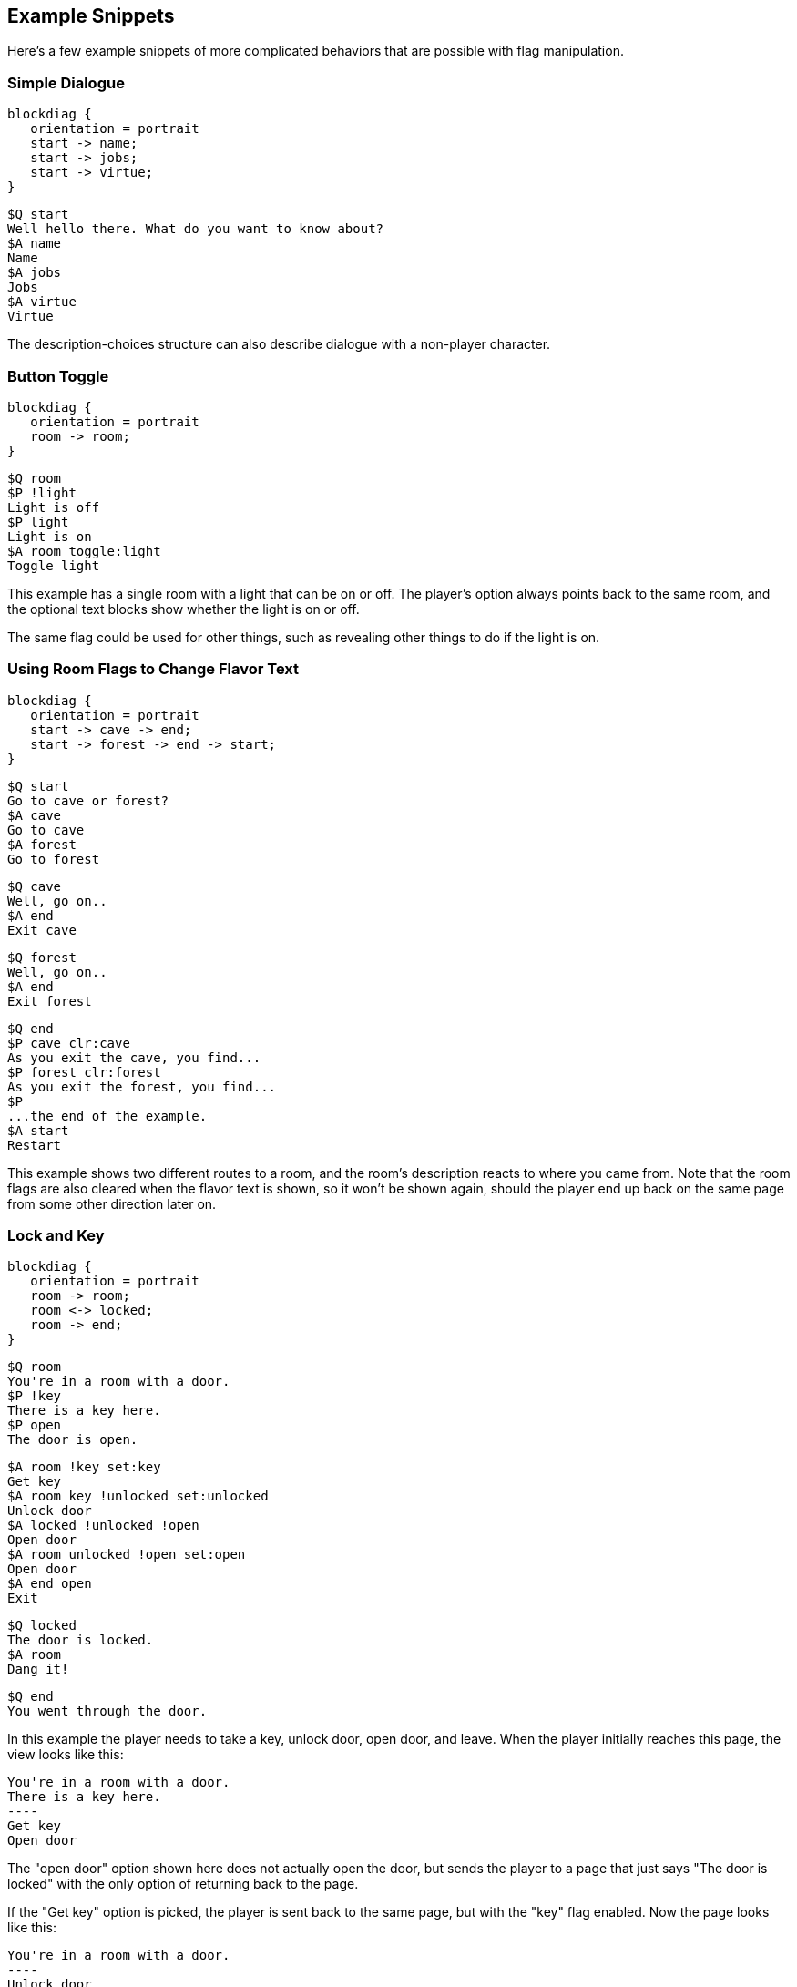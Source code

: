 ## Example Snippets

Here's a few example snippets of more complicated behaviors that are possible with flag manipulation.

### Simple Dialogue

[blockdiag, "simpledialogue", align="center"]
....
blockdiag {
   orientation = portrait
   start -> name;
   start -> jobs;
   start -> virtue;
}
....

    $Q start
    Well hello there. What do you want to know about?
    $A name
    Name
    $A jobs
    Jobs
    $A virtue
    Virtue

The description-choices structure can also describe dialogue with a non-player character.

### Button Toggle

[blockdiag, "buttontoggle", align="center"]
....
blockdiag {
   orientation = portrait
   room -> room;
}
....

    $Q room
    $P !light
    Light is off
    $P light
    Light is on
    $A room toggle:light
    Toggle light

This example has a single room with a light that can be on or off. The player's option always points back to the same room, and the optional text blocks show whether the light is on or off.

The same flag could be used for other things, such as revealing other things to do if the light is on.

### Using Room Flags to Change Flavor Text

[blockdiag, "flavor", align="center"]
....
blockdiag {
   orientation = portrait
   start -> cave -> end;
   start -> forest -> end -> start;
}
....

    $Q start
    Go to cave or forest?
    $A cave
    Go to cave
    $A forest
    Go to forest
    
    $Q cave
    Well, go on..
    $A end
    Exit cave
    
    $Q forest
    Well, go on..
    $A end
    Exit forest
    
    $Q end
    $P cave clr:cave
    As you exit the cave, you find...
    $P forest clr:forest
    As you exit the forest, you find...
    $P
    ...the end of the example.
    $A start
    Restart

This example shows two different routes to a room, and the room's description reacts to where you came from. Note that the room flags are also cleared when the flavor text is shown, so it won't be shown again, should the player end up back on the same page from some other direction later on.

### Lock and Key

[blockdiag, "lockandkey", align="center"]
....
blockdiag {
   orientation = portrait
   room -> room;
   room <-> locked;
   room -> end;
}
....

    $Q room
    You're in a room with a door.
    $P !key
    There is a key here.
    $P open
    The door is open.

    $A room !key set:key
    Get key
    $A room key !unlocked set:unlocked 
    Unlock door
    $A locked !unlocked !open
    Open door
    $A room unlocked !open set:open
    Open door
    $A end open
    Exit
    
    $Q locked
    The door is locked.
    $A room
    Dang it!
    
    $Q end
    You went through the door.

In this example the player needs to take a key, unlock door, open door, and leave. When the player initially
reaches this page, the view looks like this:

    You're in a room with a door.
    There is a key here.
    ----
    Get key
    Open door

The "open door" option shown here does not actually open the door, but sends the player to a page that just says "The door is locked" with the only option of returning back to the page.

If the "Get key" option is picked, the player is sent back to the same page, but with the "key" flag enabled. Now the page looks like this:

    You're in a room with a door.
    ----
    Unlock door
    Open door

The "Open door" option is still the same "The door is locked" option. Hitting the "Unlock" option again sends the player back to the same page, now with the "unlocked" flag on.

    You're in a room with a door.
    ----
    Open door

Now the "Open door" option does something different (it's a different "Open door", after all); sending the player back to the same page with the "open" flag on.

    You're in a room with a door.
    The door is open.
    ----
    Exit
    
Finally, the player is given the "Exit" option, which sends the player to the end node, where the game ends.

### Separate Gate

[blockdiag, "separategate", align="center"]
....
blockdiag {
   orientation = portrait
   rivercrossing <-> forestpath <-> upstream;
   rivercrossing -> end;
}
....

    $Q rivercrossing
    River flows north to south. There's signs of people 
    having crossed the river here.
    $P !dam
    The flow is too strong for you to pass.    
    $A forestpath
    Go north
    $A end dam
    Cross the river
    
    $Q forestpath
    You're on a north-south forest path. There's a river
    to the west.
    $A rivercrossing
    Go south
    $A upstream
    
    $Q upstream
    This is as far north as you can go. There's a forest 
    path south, and a river to the west.
    $P !dam
    It seems you could easily roll a big stone to the river,
    $P dam
    Huge rock is blocking the river flow.
    creating a dam.
    $A forestpath
    Go south
    $A upstream set:dam
    Roll that rock.
    
    $Q end
    You crossed the river.
    
This example uses several locations. The player has to travel upstream to
create a dam in order to be able to cross the river.

### Sticky Randoms

In order to keep the result of a random decision, set the result in a flag.

[blockdiag, "stickyrandoms", align="center"]
....
blockdiag {
   orientation = portrait
   coinroom -> coinroom;
}
....

    $Q coinroom
    $P !toss clr:result
    $P !toss rnd:64 set:result
    $P set:toss
    $P result
    The coin shows heads.
    $P !result
    The coin shows tails.
    
    $A coinroom
    Look again.
    $A coinroom clear:toss
    Toss again.

In pseudocode, the above becomes:

    If "toss" is not set:
        Clear "result"
    If "toss" is not set, AND random is less than 64:
        Set "result"
    Set "toss"
    If "result" is set
        Print "The coin shows heads."
    If "result" is not set:
        Print "The coin shows tails."

### Nerdy Boolean Logic

Freely ignore this if you don't consider yourself a nerd.

In order to AND two flags, simply check both of them at the same time:

    $O this that
    
In order to OR two flags, check them separately and set a third flag

    $O this set:thisorthat
    $O that set:thisorthat
    $O thisorthat
    
In order to exclusively-or two flags, you can use toggle.

    $O clr:thisxorthat
    $O this toggle:thisxorthat
    $O that toggle:thisxorthat

### Swapping Values

A temporary variable can also be used to swap contents of two numeric variables.

    $A tavern temp=player_money player_money=stranger_money stranger_money=temp
    Swap purses with the stranger

Swapping the state of two flags can also be done through a temporary flag, but can not be done on one line.

    $O clr:t
    $O a set:t clr:a
    $O b set:a clr:b
    $O t set:b
    
## Examples

Here's short overview of some of the examples included in the kit.

### Simple

[blockdiag, "simple", align="center"]
....
blockdiag {
   start -> window, door, trapdoor;
   door -> window;
   door -> trapdoor;
   window -> start;
   trapdoor -> start;
   trapdoor -> trapdoor, end;
}
....

The simple example has four pages, with links between them. None of the more advanced features of DialogTree are used.

### Complex

[blockdiag, "complex", align="center"]
....
blockdiag {
   orientation = portrait
   start -> start -> end;
}
....

The complex example concentrates on the more advanced features of DialogTree, including
flag manipulation, and primarily has one heavily self-referential page.

The player needs to put on a light in order to see a key, which the player must pick up,
unlock a door, open the door, and then leave.

### Traveller

[blockdiag, "traveller", align="center"]
....
blockdiag {
   start -> redroom;
   redroom <-> greenroom <->blueroom <-> redroom;
   redroom, greenroom, blueroom -> end;
}
....


In the traveller example the player is expected to run after a fleeing creature, which hops from one room to the next randomly, with a small chance of it staying put.

This effect is created through a relatively complicated logic. Each room consists of the following kind of structure:

    $P clr:flip clr:stay
    $P rnd:50 set:flip
    $P rnd:20 set:stay
    $P red !stay flip clr:red set:green
    You see Yellow run towards the green room.
    $P red !stay !flip clr:red set:blue
    You see Yellow run towards the blue room.
    $P red
    You see a wild Yellow here.

First, "flip" and "stay" flags are cleared. Next, "flip" is set 50% of the time, and "stay" is set rather rarely.

Then, if the creature is in this room and is not staying, depending on whether flip is on, the creature is moved
from this room to one of the other ones.

If the creature is still in this room after those checks, we announce it.

### Waiting

image::waiting.png[Flow chart of the Waiting example,align="center"] 

This is the complete "Waiting for the Light" gamebook by Kieran Coghlan, consisting of
a hundred locations, flags and numbers, converted to MuCho, the zx spectrum predecessor of DialogTree. 
The MuCho version was done with persmission of the author. 

To understand the structure, let's look at some sub-graphs.

image::waiting_base.png[Flow chart of the Waiting example: base pages,align="center"]

The base structure is as follows: we start, have a couple simple trap choices, then arrive at the hall of lights (page 49), visit some other segments but eventually pick the white light (page 25) which checks if we've gone through all the other segments (via checking the various items), and then presents one of the 16 endings depending on the player choices in the other colored light segments.

image::waiting_green.png[Flow chart of the Waiting example: green pages,align="center"] 

The green segment is relatively simple (in context of this gamebook). Note that the player can die here in a few ways (p30). In the end, the player can either be kill the beast or not (pages 15 and 16).

image::waiting_pink.png[Flow chart of the Waiting example: pink pages,align="center"] 

The pink segment represents a relatively complex dialogue. Basically you get to recommend various options, one being a good one and the rest are less so.

image::waiting_red.png[Flow chart of the Waiting example: red pages,align="center"]

The red segment is again relatively simple, in the end you get to pick whether to be aggressive or not.

image::waiting_yellow.png[Flow chart of the Waiting example: yellow pages,align="center"] 

The yellow segment is super complicated: it's a game show. Not only can you answer right or wrong, or let the opponent answer instead, if you get the answers right, you can either take a point or take a card that has various results. And if either you or your opponent reaches 3 points, you hop to an ending.

This uses a subpage to check (and display) the scores and a couple numeric variables to keep the score.

The dialogtree version is actually more difficult than the paper version because the player keeps track of the variables in the book version; the computer version hides them, so you don't know which result you're getting from your choices until the end.

### Blackjack

[blockdiag, "blackjack", align="center"]
....
blockdiag {
    intro -> start -> start -> ingame;
    ingame -> ingame -> hit, stand;
    hit, stand -> dealerhit -> bothbust, bust, win;
    bothbust, bust, win -> start;
}
....

The Blackjack example demonstrates some complex handling of numeric variables. The rules are a bit simplified as compared to actual blackjack; there's no actual card deck, and cards are valued from 0 to 10.

After the intro page the player arrives at the start page where they can choose how much to bet. Note that the game makes sure the player never bets more than they have.

Once a non-zero amount is bet, the player can proceed to the ingame page.

The ingame page does sub-page calls to hit and dealerhit, checks for busts, and asks if player wants to hit or stand, if neither player has gone over 21. If one (or both) players have gone over 21, the player is sent to win, bust, or bothbust pages.

In the stand page there are multiple calls to dealerhit, to make sure the dealer has reached 17 or more. Then the results are checked, and the player is sent to win, bust or bothbust pages. Bothbust is used in case of a tie.

In the bothbust page the player gets the bet back, and is sent back to start to bet again. In the bust page the bet is lost, and we check if player has run out of money, and if so, end the game. There's no separate game over page, we simply won't show the option to start over.

In the win page the player gets their money back twice, and we carefully check if the sum goes over maximum. If it does, we show the good ending text and end the game there. There's no separate game over page in this case either.

The hit and dealerhit pages generate 4 random flags, and then produce a value between 0 and 10 to add to either the player's, or the dealer's, score. Since there are 16 options, 3 of the options give 10 points and 4 of the options give 0 (9+4+3=16). (There's no looping in DialogTree (yet, anyway), so we can't just ignore the zero results and randomize again).

And there you have it - something that approximates blackjack in DialogTree.

